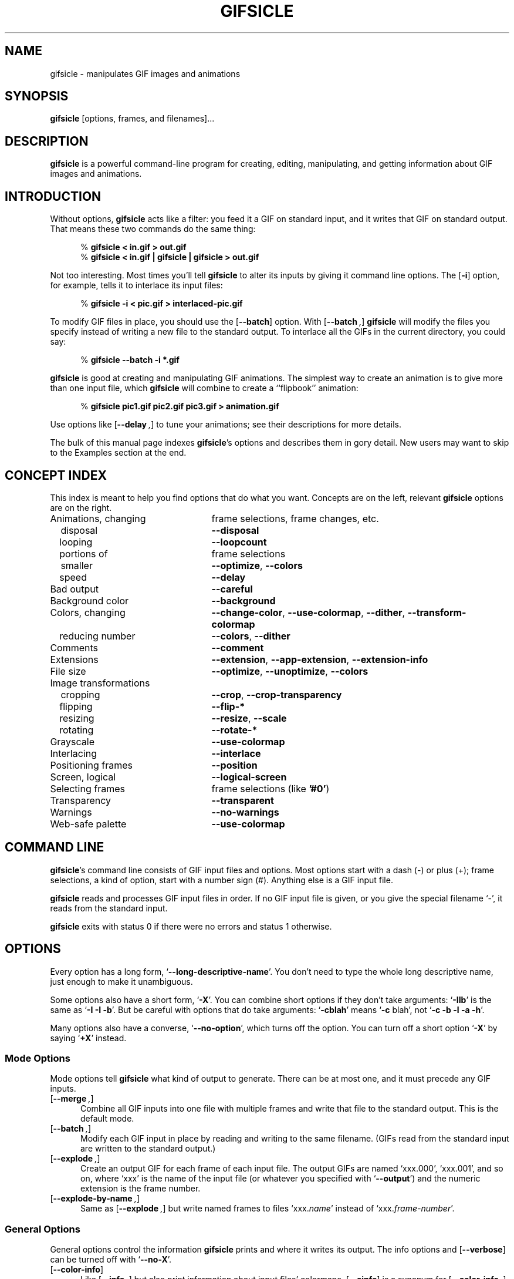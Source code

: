.\" -*- mode: nroff -*-
.ds V 1.48
.ds E " \-\- 
.if t .ds E \(em
.de OP
.BR "\\$1" "\\$2" "\\$3" "\\$4" "\\$5" "\\$6"
..
.de OR
.RB "\\$1" "\\$2" "\\$3" "\\$4" "\\$5" "\\$6"
..
.de OA
.IR "\fB\\$1\& \|\fI\\$2" "\\$3" "\\$4" "\\$5" "\\$6"
..
.de QO
.RB ` "\\$1" "'\\$2"
..
.de QA
.BI "\fR`\fB\\$1" " \\$2" " \\$3" " \\$4" "\fR'\\$5"
..
.de Sp
.if n .sp
.if t .sp 0.4
..
.de Ix
.TP 25
\\$1
.nh
\\$2
.hy
..
.de Es
.Sp
.RS 5
.nf
..
.de Ee
.fi
.RE
.PP
..
.de Xs
.RS 5
.nf
..
.de Xe
.fi
.RE
..
.TH GIFSICLE 1 "8 Jan 2005" "Version \*V"
.SH NAME
gifsicle \- manipulates GIF images and animations
.SH SYNOPSIS
.B gifsicle
\%[options, frames, and filenames].\|.\|.
'
.SH DESCRIPTION
.B gifsicle
is a powerful command-line program for creating, editing, manipulating, and
getting information about GIF images and animations.
'
.SH INTRODUCTION
'
Without options,
.B gifsicle
acts like a filter: you feed it a GIF on standard input, and it writes that
GIF on standard output. That means these two commands do the same thing:
.Es
% \fBgifsicle < in.gif > out.gif\fR
% \fBgifsicle < in.gif | gifsicle | gifsicle > out.gif\fR
.Ee
Not too interesting. Most times you'll tell
.B gifsicle
to alter its inputs by giving it command line options. The
.OP \-i
option, for example, tells it to interlace its input files:
.Es
% \fBgifsicle -i < pic.gif > interlaced-pic.gif\fR
.Ee
.PP
To modify GIF files in place, you should use the
.OP \-\-batch
option. With
.OP \-\-batch ,
.B gifsicle
will modify the files you specify instead of writing a new file to the
standard output. To interlace all the GIFs in the current directory, you
could say:
.Es
% \fBgifsicle \-\-batch \-i *.gif
.Ee
.PP
.B gifsicle
is good at creating and manipulating GIF animations. The simplest way to
create an animation is to give more than one input file, which 
.B gifsicle
will combine to create a ``flipbook'' animation:
.Es
% \fBgifsicle pic1.gif pic2.gif pic3.gif > animation.gif\fR
.Ee
Use options like
.OP \-\-delay ", " \-\-loopcount ", and " \-\-optimize
to tune your animations; see their descriptions for more details.
.PP
The bulk of this manual page indexes
.BR gifsicle 's
options and describes them in gory detail. New users may want to skip to
the Examples section at the end.
'
.SH CONCEPT INDEX
'
This index is meant to help you find options that do what you want.
Concepts are on the left, relevant
.B gifsicle
options are on the right.
'
.Sp
.PD 0
.Ix "Animations, changing" "frame selections, frame changes, etc."
.Ix "\ \ \ disposal" "\fB\-\-disposal\fP"
.Ix "\ \ \ looping" "\fB\-\-loopcount\fP"
.Ix "\ \ \ portions of" "frame selections"
.Ix "\ \ \ smaller" "\fB\-\-optimize\fP, \fB\-\-colors\fP"
.Ix "\ \ \ speed" "\fB\-\-delay\fP"
.Ix "Bad output" "\fB\-\-careful\fP"
.Ix "Background color" "\fB\-\-background\fP"
.Ix "Colors, changing" "\fB\-\-change\-color\fP, \fB\-\-use\-colormap\fP, \fB\-\-dither\fP, \fB\-\-transform\-colormap\fP"
.Ix "\ \ \ reducing number" "\fB\-\-colors\fP, \fB\-\-dither\fP"
.Ix "Comments" "\fB\-\-comment\fP"
.Ix "Extensions" "\fB\-\-extension\fP, \fB\-\-app\-extension\fP, \fB\-\-extension\-info\fP"
.Ix "File size" "\fB\-\-optimize\fP, \fB\-\-unoptimize\fP, \fB\-\-colors\fP"
.Ix "Image transformations"
.Ix "\ \ \ cropping" "\fB\-\-crop\fP, \fB\-\-crop\-transparency\fP"
.Ix "\ \ \ flipping" "\fB\-\-flip\-*\fP"
.Ix "\ \ \ resizing" "\fB\-\-resize\fP, \fB\-\-scale\fP"
.Ix "\ \ \ rotating" "\fB\-\-rotate\-*\fP"
.Ix "Grayscale" "\fB\-\-use\-colormap\fP"
.Ix "Interlacing" "\fB\-\-interlace\fP"
.Ix "Positioning frames" "\fB\-\-position\fP"
.Ix "Screen, logical" "\fB\-\-logical\-screen\fP"
.Ix "Selecting frames" "frame selections (like \fB'#0'\fP)"
.Ix "Transparency" "\fB\-\-transparent\fP"
.Ix "Warnings" "\fB\-\-no\-warnings\fP"
.Ix "Web-safe palette" "\fB\-\-use\-colormap\fP"
.PD
'
.SH COMMAND LINE

.BR gifsicle 's
command line consists of GIF input files and options. Most options start
with a dash (\-) or plus (+); frame selections, a kind of option, start
with a number sign (#). Anything else is a GIF input file.
.PP
.B gifsicle
reads and processes GIF input files in order. If no GIF input file is
given, or you give the special filename `\-',
it reads from the standard input.
.PP
.B gifsicle
exits with status 0 if there were no errors and status 1 otherwise.
'
.SH OPTIONS

Every option has a long form,
.QO \-\-long\-descriptive\-name .
You don't need to type the whole long descriptive name, just enough to
make it unambiguous.
.PP
Some options also have a short form,
.QO \-X .
You can combine short options if they don't take arguments:
.QO \-IIb
is the same as
.QO "\-I \-I \-b" .
But be careful with options that do take arguments:
.QO \-cblah
means
.QO "\-c \fRblah" ,
not
.QO "\-c \-b \-l \-a \-h" .
.PP
Many options also have a converse,
.QO \-\-no\-option ,
which turns off the option. You can turn off a short option
.QO \-X
by saying
.QO \+X
instead.
'
.\" -----------------------------------------------------------------
.SS Mode Options

Mode options tell
.B gifsicle
what kind of output to generate. There can be at most one, and it must
precede any GIF inputs.
.TP 5
.OP \-\-merge ", " \-m
'
Combine all GIF inputs into one file with multiple frames and write that
file to the standard output. This is the default mode.
'
.TP
.OP \-\-batch ", " \-b
'
Modify each GIF input in place by reading and writing to the same filename.
(GIFs read from the standard input are written to the standard output.)
'
.TP
.OP \-\-explode ", " \-e
'
Create an output GIF for each frame of each input file. The output GIFs are
named `xxx.000', `xxx.001', and so on, where `xxx' is the name of the input
file (or whatever you specified with 
.QO \-\-output )
and the numeric extension is the frame number.
'
.TP
.OP \-\-explode\-by\-name ", " \-E
'
Same as
.OP \-\-explode ","
but write named frames to files `xxx.\fIname\fR' instead of
`xxx.\fIframe-number\fR'.
'
.\" -----------------------------------------------------------------
.SS General Options

General options control the information
.B gifsicle
prints and where it writes its output. The info options and
.OP \-\-verbose
can be turned off with
.QO \-\-no\-X .
'
.Sp
.PD 0
.TP 5
.OP \-\-color\-info
'
Like
.OP \%\-\-info ,
but also print information about input files' colormaps.
.OP \%\-\-cinfo
is a synonym for
.OP \%\-\-color\-info .
'
.Sp
.TP 5
.OP \-\-extension\-info
'
Like
.OP \%\-\-info ,
but also print any unrecognized GIF extensions in a
.BR hexdump (1)-like
format.
.OP \%\-\-xinfo
is a synonym for
.OP \%\-\-extension\-info .
'
.Sp
.TP 5
.OP \-\-help ", " \-h
'
Print usage information and exit.
'
.Sp
.TP 5
.OP \-\-info ", " \-I
'
Print a human-readable description of each input GIF to the standard
output, or whatever file you specify with
.OP \-o .
This option suppresses normal output, and cannot be combined with mode
options like
.OP \-\-batch . 
If you give two
.OP \-\-info
or
.OP \-I
options, however, normal output is not suppressed; information will be
printed on standard error, and you can supply a mode option.
'
.Sp
.TP
.OA \-o file
.TP
.OA \-\-output file
'
Send output to
.IR file .
The special filename `-' means the standard output.
'
.Sp
.TP
.OP \-\-verbose ", " \-V
'
Print progress information (files read and written) to standard
error.
'
.Sp
.TP
.OP \-\-no\-warnings ", " \-w
'
Suppress all warning messages.
'
.Sp
.TP
.OP \-\-version
'
Print the version number and some short non-warranty information and exit.
'
.Sp
.TP
.OP \-\-conserve\-memory
'
Conserve memory usage at the expense of processing time. This may be useful
if you are processing large GIFs on a computer without very much memory.
'
.Sp
.TP
.OP \-\-nextfile
'
Allow input files to contain multiple concatenated GIF images. If a
filename appears multiple times on the command line, \fBgifsicle\fR will
read a new image from the file each time. This option can help scripts
avoid the need for temporary files. For example, to create an animated GIF
with three frames with different delays, you might run "\fBgifsicle
\-\-nextfile \-d10 \- \-d20 \- \-d30 \- > out.gif\fR" and write the three
GIF images, in sequence, to \fBgifsicle\fR's standard input.
'
.Sp
.TP
.OP \-\-multifile
'
Like
.OP \-\-nextfile ,
but read
.I as many GIF images as possible
from each file. This option is intended for scripts. For example, to merge
an unknown number of GIF images into a single animation, run "\fBgifsicle
\-\-multifile \- > out.gif\fR" and write the GIF images, in sequence, to
\fBgifsicle\fR's standard input.  Any frame selections apply only to the
last file in the concatenation.
'
.PD
'
.\" -----------------------------------------------------------------
.SS Frame Selections

A frame selection tells
.B gifsicle
which frames to use from the current input file. They are useful only for
animations, as non-animated GIFs only have one frame. Here are the
acceptable forms for frame specifications.
.Sp
.PD 0
.TP 13
.BI # num
'
Select frame \fInum\fR. (The first frame is
.QO #0 .
Negative numbers count backwards from the last frame, which is
.QO #-1 .)
'
.TP 13
.BI # num1 \- num2
'
Select frames \fInum1\fR through \fInum2\fR.
'
.TP 13
.BI # num1 \-
'
Select frames \fInum1\fR through the last frame.
'
.TP 13
.BI # name
'
Select the frame named \fIname\fR.
.PD
.PP
For example,
.Xs
\fBgifsicle happy.gif\fR
.Xe
will use all of `happy.gif's frames, while
.Xs
\fBgifsicle happy.gif "#0"\fR
.Xe
will only use the first. (Note the quotes around the frame
specification. The `#' character has special meaning for many shells, so
you may need to quote it.)
.PP
The action performed with the selected frames depends on the current
mode. In merge mode, only the selected frames are merged into the output
GIF. In batch mode, only the selected frames are modified; other frames
remain unchanged. In explode mode, only the selected frames are exploded
into output GIFs.
'
.\" -----------------------------------------------------------------
.SS Frame Change Options

Frame change options insert new frames into an animation or replace or
delete frames that already exist. Some things\*Efor example, changing one
frame in an animation\*Eare difficult to express with frame selections, but
easy with frame changes.
'
.TP 5
.OA \-\-delete frames " [" frames ".\|.\|.]"
'
Delete
.I frames
from the input GIF.
'
.TP
.OA \-\-insert\-before "frame other-GIFs"
'
Insert
.I other-GIFs
before
.I frame
in the input GIF.
'
.TP
.OA \-\-append "other-GIFs"
'
Append
.I other-GIFs
to the input GIF.
'
.TP
.OA \-\-replace "frames other-GIFs"
'
Replace
.I frames
from the input GIF with
.IR other-GIFs .
'
.TP
\fB\-\-done\fR
'
Complete the current set of frame changes.
'
.PP
The
.I frames
arguments are frame selections (see above). These arguments always refer to
frames from the
.I original
input GIF. So, if `a.gif' has 3 frames and `b.gif' has one, this
command
.Xs
\fBgifsicle a.gif \-\-delete "#0" \-\-replace "#2" b.gif\fR
.Xe
will produce an output animation with 2 frames: `a.gif' frame 1, then
`b.gif'.
.PP
The
.I other-GIFs
arguments are any number of GIF input files and frame selections.
These images are combined in merge mode and added to the input GIF.
The
.I other-GIFs
last until the next frame change option, so this command replaces the
first frame of `in.gif' with the merge of `a.gif' and `b.gif':
.Xs
\fBgifsicle \-b in.gif \-\-replace "#0" a.gif b.gif\fR
.Xe
.PP
This command, however, replaces the first frame of `in.gif' with
`a.gif' and then processes `b.gif' separately:
.Xs
\fBgifsicle \-b in.gif \-\-replace "#0" a.gif \-\-done b.gif\fR
.Xe
.PP
Warning: You shouldn't use both frame selections and frame changes on
the same input GIF.
'
.\" -----------------------------------------------------------------
.SS Image Options

Image options modify input images\*Eby changing their interlacing,
transparency, and cropping, for example. Image options have three forms:
.QO \-\-X ,
.QO \-\-no\-X ,
and
.QO \-\-same\-X .
The
.QO \-\-X
form selects a value for the feature, the
.QO \-\-no\-X
form turns off the feature, and the
.QO \-\-same\-X
form means that the feature's value is copied from each input. The default
is always
.QO \-\-same\-X . 
For example,
.OP \-background= """#0000FF"""
sets the background color to blue,
.OP \-\-no\-background
turns the background color off (by setting it to 0), and
.OP \-\-same\-background
uses input images' existing background colors. You can give each option
multiple times; for example,
.Xs
\fBgifsicle \-b \-O2 \-i a.gif \-\-same\-interlace b.gif c.gif\fR
.Xe
will make `a.gif' interlaced, but leave `b.gif' and `c.gif' interlaced only
if they were already.
'
.Sp
.PD 0
.TP 5
.OA \-B color
.TP
.OA \-\-background color
'
Set the output GIF's background to
.IR color .
The argument can have the same forms as in the
.OP \-\-transparent
option below.
'
.Sp
.TP
.OA \-\-crop x1 , y1 - x2\fR,\fIy2
.TP
.OA \-\-crop x1 , y1 + width\fRx\fIheight
'
Crop the following input frames to a smaller rectangular area. The top-left
corner of this rectangle is
.RI ( x1 , y1 );
you can give either the lower-right corner,
.RI ( x2 , y2 ),
or the width and height of the rectangle. In the
.IR x1 , y1 + width x height
form,
.I width
and
.I height
can be zero or negative. A zero dimension means the cropping area goes to
the edge of the image; a negative dimension brings the cropping area that
many pixels back from the image edge. For example,
.OP \-\-crop " 2,2+-2x-2"
will shave 2 pixels off each side of the input image. (Note: This behavior
is different from versions 1.30 and before.) Cropping takes place on the
raw input image, before any rotation, flipping, resizing, or positioning.
'
.Sp
.TP
.OP \-\-crop\-transparency
'
Crop any transparent borders off the following input frames. This happens
after any cropping due to the
.OP \-\-crop
option. It works on the raw input image; for example, any transparency
options have not yet been applied.
'
.Sp
.TP
.OP \-\-flip\-horizontal
.TP
.OP \-\-flip\-vertical
'
Flip the following frames horizontally or vertically.
'
.Sp
.TP
.OP \-i
.TP
.OP \-\-interlace
'
Turn interlacing on.
'
.Sp
.TP
.OA \-S width x height
.TP
.OA \-\-logical\-screen width x height
'
Set the output logical screen to
.IR width x height .
.OP \-\-no\-logical\-screen
sets the output logical screen to the size of the largest output
frame, while
.OP \-\-same\-logical\-screen
sets the output logical screen to the largest input logical screen.
.OP \-\-screen
is a synonym for
.OP \-\-logical\-screen .
'
.Sp
.TP
.OA \-p x\fR,\fIy
.TP
.OA \-\-position x\fR,\fIy
'
Set the following frames' positions to 
.RI ( x , y ).
.OP \-\-no\-position
means
.OP \-\-position " 0,0."
Normally,
.OA \-\-position x\fR,\fIy
places every succeeding frame exactly at \fIx\fR,\fIy\fR. However, if an
entire animation is input, \fIx\fR,\fIy\fR is treated as the position for
the animation.
'
.Sp
.TP
.OP \-\-rotate\-90
.TP
.OP \-\-rotate\-180
.TP
.OP \-\-rotate\-270
'
Rotate the following frames by 90, 180, or 270 degrees.
.OP \-\-no\-rotate
turns off any rotation.
'
.Sp
.TP
.OA \-t color
.TP
.OA \-\-transparent color
'
Make
.I color
transparent in the following frames.
.I Color
can be a colormap index (0\-255), a hexadecimal color specification
(like "#FF00FF" for magenta), or slash- or comma-separated red, green
and blue values (each between 0 and 255).
.PD
'
.\" -----------------------------------------------------------------
.SS Extension Options

Extension options add non-visual information to the output GIF. This
includes names, comments, and generic extensions.
'
.Sp
.PD 0
.TP 5
.OA \-x app\-name " " extension
.TP
.OA \-\-app\-extension app\-name " " extension
'
Add an application extension named
.I app\-name
and with the value
.I extension
to the output GIF.
'
.Sp
.TP
.OA \-c text
.TP
.OA \-\-comment text
'
Add a comment,
.IR text ,
to the output GIF. The comment will be placed before the next frame in
the stream.
.Sp
.OP \-\-no\-comments
and
.OP \-\-same\-comments
affect all the images following, and apply only to input GIF comments,
not ones added with
.OP \-\-comment .
'
.Sp
.TP
.OA \-\-extension number " " extension
'
Add an extension numbered
.I number
and with the value
.I extension
to the output GIF.
.I Number
can be in decimal, octal, hex, or it can be a single character like `n',
whose ASCII value is used.
.Sp
.OP \-\-no\-extensions
(or
.OP +x )
and
.OP \-\-same\-extensions
affect all the images following, and apply only to input GIF extensions.
'
.Sp
.TP
.OA \-n text
.TP
.OA \-\-name text
'
Set the next frame's name to
.IR text .
This name is stored as an extension in the output GIF (extension number
0xCE, followed by the characters of the frame name).
.Sp
.OP \-\-no\-names
and
.OP \-\-same\-names
affect all the images following. They apply only to input GIF names,
not ones added with
.OP \-\-name .
'
.PD
'
.\" -----------------------------------------------------------------
.SS Animation Options

Animation options apply to GIF animations, or to individual frames in GIF
animations. As with image options, most animation options have three forms,
.QO \-\-X ,
.QO \-\-no\-X ,
and
.QO \-\-same\-X ,
and you can give animation options multiple times; for example,
.Xs
\fBgifsicle \-b a.gif \-d50 "#0" "#1" \-d100 "#2" "#3"\fR
.Xe
sets the delays of frames 0 and 1 to 50, and frames 2 and 3 to 100.
'
.Sp
.PD 0
.TP 5
.OA \-d time
.TP
.OA \-\-delay time
'
Set the delay between frames to
.IR time 
in hundredths of a second.
'
.Sp
.TP
.OA \-D method
.TP
.OA \-\-disposal method
'
Set the disposal method for the following frames to
.IR method .
.I Method
can be a number between 0 and 7 (although only 0 through 3 are
generally meaningful), or one of these names:
.BR none ","
.BR asis ","
.BR background " (or " bg "),"
.BR previous "."
.OP \-\-no\-disposal
means
.OP \-\-disposal = none .
'
.Sp
.TP
.OP \-l "[\fIcount\fR]"
.TP
.OP \-\-loopcount "[=\fIcount\fR]"
'
Set the Netscape loop extension to
.IR count .
.I Count
is an integer, or
.B forever
to loop endlessly. If you supply a
.OP \-\-loopcount
option without specifying
.IR count ,
Gifsicle will use
.BR forever .
.OP \-\-no\-loopcount
(the default) turns off looping.
.Sp
Set the loop count to one less than the number of times you want the
animation to run. An animation with
.OP \-\-no\-loopcount
will show every frame once;
.OP \-\-loopcount =1
will loop once, thus showing every frame twice; and so forth.
Note that
.OP \-\-loopcount =0
is equivalent to
.OP \-\-loopcount =forever,
not
.OP \-\-no\-loopcount .
'
.Sp
.TP
.OP \-O "[\fIlevel\fR]"
.TP
.OP \-\-optimize "[=\fIlevel\fR]"
'
Optimize output GIF animations for space.
.I Level
determines how much optimization is done. There are currently two
levels:
.Sp
.RS
.TP 5
.OP \-O1
Stores only the changed portion of each image. This is the default.
.TP 5
.OP \-O2
Also uses transparency to shrink the file further.
.Sp
.PP
There is no
.OP \-\-same\-optimize
option.
.RE
'
.Sp
.TP 5
.OA \-U
.TP
.OA \-\-unoptimize
'
Unoptimize GIF animations into an easy-to-edit form.
.Sp
GIF animations are often optimized (see 
.OP \-\-optimize )
to make them smaller and faster to load, which unfortunately makes them
difficult to edit.
.OP \-\-unoptimize
changes optimized input GIFs into unoptimized GIFs, where each frame is a
faithful representation of what a user would see at that point in the
animation.
.Sp
There is no
.OP \-\-same\-unoptimize
option.
.RE
'
.PD
'
.\" -----------------------------------------------------------------
.SS Whole-GIF Options

Whole-GIF options effect entire GIFs as they are read or written. They can
be turned off with
.QO \-\-no\-option .
.Sp
.PD 0
.TP 5
.OP \-\-careful
'
Write slightly larger GIFs that avoid bugs in some other GIF
implementations. Some Java and Internet Explorer versions cannot display
the correct, minimal GIFs that Gifsicle produces. Use the
.OP \-\-careful
option if you are having problems with a particular image.
'
.Sp
.PD 0
.TP 5
.OA \-\-change\-color color1 " " color2
'
Change
.I color1
to
.I color2
in the following input GIFs. (The 
.I color
arguments have the same forms as in the
.OP \-t
option.) You can change multiple colors by giving the option multiple
times. Color changes don't interfere with one another, so you can safely
swap two colors with
.QA \-\-change\-color "color1 color2" \-\-change\-color "color2 color1" .
They all take effect as an input GIF is read.
.OP \-\-no\-change\-color
cancels all color changes.
'
.Sp
.TP
.OA \-k num
.TP
.OA \-\-colors num
'
Reduce the number of distinct colors in each output GIF to
.I num
or less.
.I Num 
must be between 2 and 256. This can be used to shrink output GIFs or
eliminate any local color tables.
.Sp
Unless you give
.OP \-\-use\-colormap ,
an adaptive group of colors is chosen from the existing color table.
You can affect this process with the
.OP \-\-color\-method
option. Gifsicle may need to add an additional color (making
.IR num +1
in all) if there is transparency in the image.
'
.Sp
.TP
.OA \-\-color\-method method
'
Determine how a smaller colormap is chosen. There are three choices:
.BR diversity ,
the default, is
.BR xv (1)'s
diversity algorithm, which uses a strict subset of the existing colors.
.B blend\-diversity
is a modification of this: some color values are blended from a group of
the existing colors.
.B median\-cut
is the median cut algorithm described by Heckbert.
.OP \-\-method
is a synonym for
.OP \-\-color\-method .
'
.Sp
.TP
.OA \-f
.TP
.OA \-\-dither
'
This option only matters if the colormap was changed. With
.OP \-\-dither
on, Floyd-Steinberg error diffusion is used to approximate any colors that
were removed. This looks better, but makes bigger files and can cause
animation artifacts, so it is off by default.
'
.Sp
.TP
.OA \-\-resize width x height
'
Resize the output GIF to
.IR width x height .
Either
.I width
or
.I height
may be an underscore `_'. If the argument is
.IR width x_,
then the output GIF is scaled to
.I width
pixels wide without changing its aspect ratio. An analogous operation is
performed for
.RI _x height .
Resizing happens after all input frames have been combined and before
optimization. Gifsicle's resize algorithm is designed for speed, not
quality; for best-looking results you will need to use other tools.
'
.Sp
.TP
.OA \-\-resize\-width width
'
Same as
.OA \-\-resize width x_.
'
.Sp
.TP
.OA \-\-resize\-height height
'
Same as
.OA \-\-resize "" _x height .
'
.Sp
.TP
.OA \-\-scale Xfactor [x Yfactor ]
'
Scale the output GIF's width and height by
.IR Xfactor " and " Yfactor .
If
.I Yfactor
is not given, it defaults to
.IR Xfactor .
Scaling happens after all input frames have been combined and before
optimization.
'
.Sp
.TP
.OA \-\-transform\-colormap command
'
.I Command
should be a shell command that reads from standard input and writes to
standard output. Each colormap in the output GIF is translated into text
colormap format (see
.OP \-\-use\-colormap
below) and piped to the command. The output that command generates (which
should also be in text colormap format) will be used as the colormap
instead.
'
.Sp
.TP
.OA \-\-use\-colormap colormap
'
Set the image's colormap to 
.IR colormap .
.I Colormap
can be
.BR web
for the 216-color ``Web-safe palette'';
.BR gray
for grayscale;
.BR bw 
for black-and-white; or the name of a file. That file should either be a
text file (the format is described below) or a GIF file, whose global
colormap will be used. If
.OP \-\-colors\fR=\fIN
is also given, an
.IR N \-sized
subset of
.I colormap
will be used.
.Sp
Text colormap files have a very simple format:
.Es
# each non-comment line represents one color, "red green blue"
# each component should be between 0 and 255
0 0 0            # like this
255 255 255
.Ee
'
.PD
'
.SH EXAMPLES

Here are a bunch of examples showing how
.B gifsicle
is commonly used.
.PP
First, let's create an animation, `anim.gif':
.Es
% \fBgifsicle a.gif b.gif c.gif d.gif > anim.gif\fR
.Ee
This animation will move very quickly: since we didn't specify a delay, a
browser will cycle through the frames as fast as it can. Let's slow it down
and pause .5 seconds between frames, using the
.OP \-\-delay
option.
.Es
% \fBgifsicle \-\-delay 50 a.gif b.gif c.gif d.gif > anim.gif\fR
.Ee
If we also want the GIF to loop three times, we can use
.OP \-\-loopcount :
.Es
% \fBgifsicle \-d 50 \-\-loop=3 a.gif b.gif c.gif d.gif > anim.gif\fR
.Ee
(Rather than type
.OP \-\-delay
again, we used its short form,
.OP \-d .
Many options have short forms; you can see them by running
.RB ` "gifsicle \-\-help" '.
We also abbreviated
.OP \-\-loopcount
to
.OP \-\-loop ,
which is OK since no other option starts with `loop'.)
.PP
To explode `anim.gif' into its component frames:
.Es
% \fBgifsicle \-\-explode anim.gif\fR
.br
% \fBls anim.gif*\fR
.br
anim.gif      anim.gif.000  anim.gif.001  anim.gif.002  anim.gif.003
.Ee
To optimize `anim.gif':
.Es
% \fBgifsicle \-b \-O2 anim.gif\fR
.Ee
To change the second frame of `anim.gif' to `x.gif':
.Es
% \fBgifsicle \-b \-\-unoptimize \-O2 anim.gif \-\-replace "#1" x.gif\fR
.Ee
.OP \-\-unoptimize
is used since `anim.gif' was optimized in the last step. Editing
individual frames in optimized GIFs is dangerous without
.OP \-\-unoptimize ;
frames following the changed frame could be corrupted by the change.
Of course, this might be what you want.
.PP
Note that
.OP \-\-unoptimize
and
.OP \-\-optimize
can be on simultaneously.
.OP \-\-unoptimize
affects
.I input
GIF files, while
.OP \-\-optimize
affects
.I output
GIF files.
.PP
To print information about the first and fourth frames of `anim.gif':
.Es
% \fBgifsicle \-I "#0" "#3" < anim.gif\fR
.br
(information printed)
.Ee
To make black the transparent color in all the GIFs in the current
directory, and also print information about each:
.Es
% \fBgifsicle \-bII \-\-trans "#000000" *.gif\fR
.br
(information printed)
.Ee
Giving
.OP \-I
twice forces normal output to occur. With only one
.OP \-I ,
the GIFs would not have changed on disk.
.PP
To change `anim.gif' to use a 64-color subset of the Web-safe palette:
.Es
% \fBgifsicle \-b \-\-colors=64 \-\-use\-col=web anim.gif\fR
.Ee
To make a dithered black-and-white version of `anim.gif':
.Es
% \fBgifsicle \-\-dither \-\-use\-col=bw anim.gif > anim-bw.gif\fR
.Ee
.PP
To overlay one GIF atop another\*Eproducing a one-frame output GIF that
looks like the superposition of the two inputs\*Euse
.B gifsicle
twice:
.Es
% \fBgifsicle bottom.gif top.gif | gifsicle -U "#1" > result.gif\fR
.Ee
'
.SH BUGS
'
Some optimized output GIFs may appear incorrectly on some GIF
implementations (for example, Java's); see the
.OP \-\-careful
option.
.PP
Please email suggestions, additions, patches and bugs to
kohler@cs.ucla.edu.
'
.SH "SEE ALSO"
'
For a tutorial on GIF images and animations, you might try some of the
resources listed on-line at webreference\%.com:
http://www.webreference.com/authoring/graphics/animation\|.html
'
.SH AUTHORS
.na
Eddie Kohler <kohler@cs.ucla.edu>
.br
http://www.cs.ucla.edu/~kohler/
.br
He wrote it.
.PP
Anne Dudfield <annied@frii.com>
.br
http://www.frii.com/~annied/
.br
She named it.
.PP
Hans Dinsen-Hansen <dino@danbbs.dk>
.br
http://www.danbbs.dk/~dino/
.br
Adaptive tree method for GIF writing.
.PP
http://www.lcdf.org/gifsicle/
.br
The 
.B gifsicle
home page.
'
